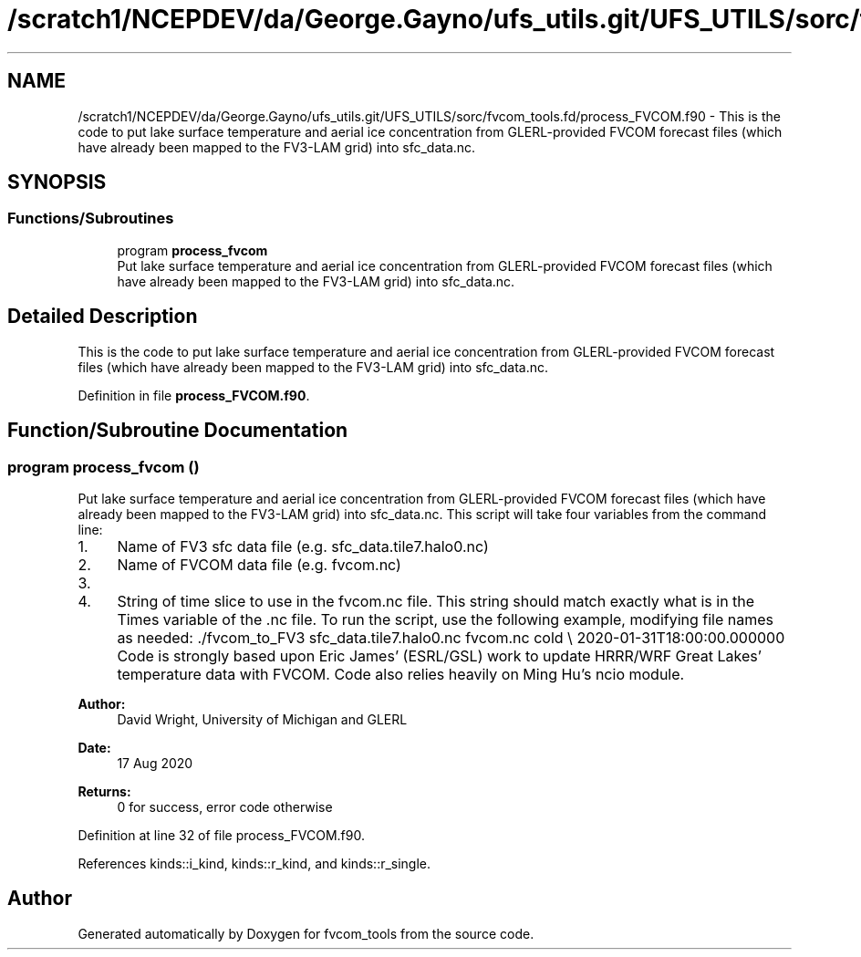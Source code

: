 .TH "/scratch1/NCEPDEV/da/George.Gayno/ufs_utils.git/UFS_UTILS/sorc/fvcom_tools.fd/process_FVCOM.f90" 3 "Wed Apr 17 2024" "Version 1.13.0" "fvcom_tools" \" -*- nroff -*-
.ad l
.nh
.SH NAME
/scratch1/NCEPDEV/da/George.Gayno/ufs_utils.git/UFS_UTILS/sorc/fvcom_tools.fd/process_FVCOM.f90 \- This is the code to put lake surface temperature and aerial ice concentration from GLERL-provided FVCOM forecast files (which have already been mapped to the FV3-LAM grid) into sfc_data\&.nc\&.  

.SH SYNOPSIS
.br
.PP
.SS "Functions/Subroutines"

.in +1c
.ti -1c
.RI "program \fBprocess_fvcom\fP"
.br
.RI "Put lake surface temperature and aerial ice concentration from GLERL-provided FVCOM forecast files (which have already been mapped to the FV3-LAM grid) into sfc_data\&.nc\&. "
.in -1c
.SH "Detailed Description"
.PP 
This is the code to put lake surface temperature and aerial ice concentration from GLERL-provided FVCOM forecast files (which have already been mapped to the FV3-LAM grid) into sfc_data\&.nc\&. 


.PP
Definition in file \fBprocess_FVCOM\&.f90\fP\&.
.SH "Function/Subroutine Documentation"
.PP 
.SS "program process_fvcom ()"

.PP
Put lake surface temperature and aerial ice concentration from GLERL-provided FVCOM forecast files (which have already been mapped to the FV3-LAM grid) into sfc_data\&.nc\&. This script will take four variables from the command line:
.IP "1." 4
Name of FV3 sfc data file (e\&.g\&. sfc_data\&.tile7\&.halo0\&.nc)
.IP "2." 4
Name of FVCOM data file (e\&.g\&. fvcom\&.nc)
.IP "3." 4
'warm' or 'cold' start\&. 'warm' start will read in sfc_data\&.nc files generated from a restart of UFS-SRW\&. 'cold' start will read in sfc_data\&.nc files generated from chgres_cube\&.
.IP "4." 4
String of time slice to use in the fvcom\&.nc file\&. This string should match exactly what is in the Times variable of the \&.nc file\&. To run the script, use the following example, modifying file names as needed: \&./fvcom_to_FV3 sfc_data\&.tile7\&.halo0\&.nc fvcom\&.nc cold \\ 2020-01-31T18:00:00\&.000000 Code is strongly based upon Eric James' (ESRL/GSL) work to update HRRR/WRF Great Lakes' temperature data with FVCOM\&. Code also relies heavily on Ming Hu's ncio module\&.
.PP
.PP
\fBAuthor:\fP
.RS 4
David Wright, University of Michigan and GLERL 
.RE
.PP
\fBDate:\fP
.RS 4
17 Aug 2020 
.RE
.PP
\fBReturns:\fP
.RS 4
0 for success, error code otherwise 
.RE
.PP

.PP
Definition at line 32 of file process_FVCOM\&.f90\&.
.PP
References kinds::i_kind, kinds::r_kind, and kinds::r_single\&.
.SH "Author"
.PP 
Generated automatically by Doxygen for fvcom_tools from the source code\&.
